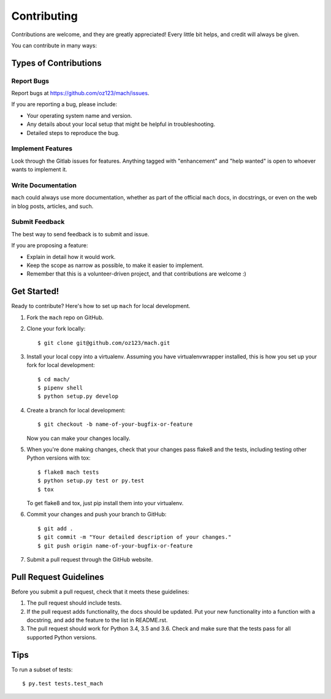.. highlight:: shell

============
Contributing
============

Contributions are welcome, and they are greatly appreciated! Every little bit
helps, and credit will always be given.

You can contribute in many ways:

Types of Contributions
----------------------

Report Bugs
~~~~~~~~~~~

Report bugs at https://github.com/oz123/mach/issues.

If you are reporting a bug, please include:

* Your operating system name and version.
* Any details about your local setup that might be helpful in troubleshooting.
* Detailed steps to reproduce the bug.


Implement Features
~~~~~~~~~~~~~~~~~~

Look through the Gitlab issues for features. Anything tagged with "enhancement"
and "help wanted" is open to whoever wants to implement it.

Write Documentation
~~~~~~~~~~~~~~~~~~~

``mach`` could always use more documentation, whether as part of the
official ``mach`` docs, in docstrings, or even on the web in blog posts,
articles, and such.

Submit Feedback
~~~~~~~~~~~~~~~

The best way to send feedback is to submit and issue.


If you are proposing a feature:

* Explain in detail how it would work.
* Keep the scope as narrow as possible, to make it easier to implement.
* Remember that this is a volunteer-driven project, and that contributions
  are welcome :)

Get Started!
------------

Ready to contribute? Here's how to set up ``mach`` for local development.

1. Fork the ``mach`` repo on GitHub.
2. Clone your fork locally::

    $ git clone git@github.com/oz123/mach.git

3. Install your local copy into a virtualenv. Assuming you have virtualenvwrapper installed, this is how you set up your fork for local development::

    $ cd mach/
    $ pipenv shell
    $ python setup.py develop

4. Create a branch for local development::

    $ git checkout -b name-of-your-bugfix-or-feature

   Now you can make your changes locally.

5. When you're done making changes, check that your changes pass flake8 and the
   tests, including testing other Python versions with tox::

    $ flake8 mach tests
    $ python setup.py test or py.test
    $ tox

   To get flake8 and tox, just pip install them into your virtualenv.

6. Commit your changes and push your branch to GitHub::

    $ git add .
    $ git commit -m "Your detailed description of your changes."
    $ git push origin name-of-your-bugfix-or-feature

7. Submit a pull request through the GitHub website.

Pull Request Guidelines
-----------------------

Before you submit a pull request, check that it meets these guidelines:

1. The pull request should include tests.
2. If the pull request adds functionality, the docs should be updated. Put
   your new functionality into a function with a docstring, and add the
   feature to the list in README.rst.
3. The pull request should work for Python 3.4, 3.5 and 3.6.  Check
   and make sure that the tests pass for all supported Python versions.

Tips
----

To run a subset of tests::

$ py.test tests.test_mach

